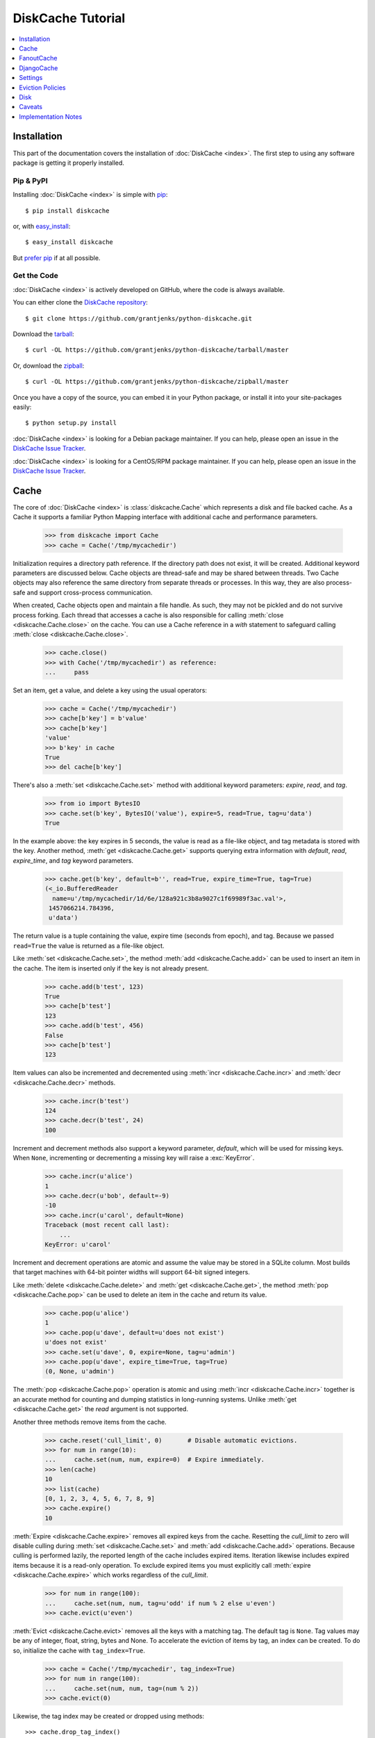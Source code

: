 DiskCache Tutorial
==================

.. contents::
   :depth: 1
   :local:

Installation
------------

This part of the documentation covers the installation of :doc:`DiskCache
<index>`. The first step to using any software package is getting it properly
installed.

Pip & PyPI
..........

Installing :doc:`DiskCache <index>` is simple with `pip
<https://pip.pypa.io/en/stable/>`_::

    $ pip install diskcache

or, with `easy_install <https://setuptools.readthedocs.io/en/latest/easy_install.html>`_::

    $ easy_install diskcache

But `prefer pip <https://packaging.python.org/pip_easy_install/>`_ if at all
possible.

Get the Code
............

:doc:`DiskCache <index>` is actively developed on GitHub, where the code is
always available.

You can either clone the `DiskCache repository <https://github.com/grantjenks/python-diskcache>`_::

    $ git clone https://github.com/grantjenks/python-diskcache.git

Download the `tarball <https://github.com/grantjenks/python-diskcache/tarball/master>`_::

    $ curl -OL https://github.com/grantjenks/python-diskcache/tarball/master

Or, download the `zipball <https://github.com/grantjenks/python-diskcache/zipball/master>`_::

    $ curl -OL https://github.com/grantjenks/python-diskcache/zipball/master

Once you have a copy of the source, you can embed it in your Python package,
or install it into your site-packages easily::

    $ python setup.py install

:doc:`DiskCache <index>` is looking for a Debian package maintainer. If you can
help, please open an issue in the `DiskCache Issue Tracker
<https://github.com/grantjenks/python-diskcache/issues/>`_.

:doc:`DiskCache <index>` is looking for a CentOS/RPM package maintainer.  If
you can help, please open an issue in the `DiskCache Issue Tracker
<https://github.com/grantjenks/python-diskcache/issues/>`_.

.. _tutorial-cache:

Cache
-----

The core of :doc:`DiskCache <index>` is :class:`diskcache.Cache` which
represents a disk and file backed cache. As a Cache it supports a familiar
Python Mapping interface with additional cache and performance parameters.

    >>> from diskcache import Cache
    >>> cache = Cache('/tmp/mycachedir')

Initialization requires a directory path reference. If the directory path does
not exist, it will be created. Additional keyword parameters are discussed
below. Cache objects are thread-safe and may be shared between threads. Two
Cache objects may also reference the same directory from separate threads or
processes. In this way, they are also process-safe and support cross-process
communication.

When created, Cache objects open and maintain a file handle. As such, they may
not be pickled and do not survive process forking. Each thread that accesses a
cache is also responsible for calling :meth:`close <diskcache.Cache.close>` on
the cache. You can use a Cache reference in a `with` statement to safeguard
calling :meth:`close <diskcache.Cache.close>`.

    >>> cache.close()
    >>> with Cache('/tmp/mycachedir') as reference:
    ...     pass

Set an item, get a value, and delete a key using the usual operators:

    >>> cache = Cache('/tmp/mycachedir')
    >>> cache[b'key'] = b'value'
    >>> cache[b'key']
    'value'
    >>> b'key' in cache
    True
    >>> del cache[b'key']

There's also a :meth:`set <diskcache.Cache.set>` method with additional keyword
parameters: `expire`, `read`, and `tag`.

    >>> from io import BytesIO
    >>> cache.set(b'key', BytesIO('value'), expire=5, read=True, tag=u'data')
    True

In the example above: the key expires in 5 seconds, the value is read as a
file-like object, and tag metadata is stored with the key. Another method,
:meth:`get <diskcache.Cache.get>` supports querying extra information with
`default`, `read`, `expire_time`, and `tag` keyword parameters.

    >>> cache.get(b'key', default=b'', read=True, expire_time=True, tag=True)
    (<_io.BufferedReader
      name=u'/tmp/mycachedir/1d/6e/128a921c3b8a9027c1f69989f3ac.val'>,
     1457066214.784396,
     u'data')

The return value is a tuple containing the value, expire time (seconds from
epoch), and tag. Because we passed ``read=True`` the value is returned as a
file-like object.

Like :meth:`set <diskcache.Cache.set>`, the method :meth:`add
<diskcache.Cache.add>` can be used to insert an item in the cache. The item is
inserted only if the key is not already present.

    >>> cache.add(b'test', 123)
    True
    >>> cache[b'test']
    123
    >>> cache.add(b'test', 456)
    False
    >>> cache[b'test']
    123

Item values can also be incremented and decremented using :meth:`incr
<diskcache.Cache.incr>` and :meth:`decr <diskcache.Cache.decr>` methods.

    >>> cache.incr(b'test')
    124
    >>> cache.decr(b'test', 24)
    100

Increment and decrement methods also support a keyword parameter, `default`,
which will be used for missing keys. When ``None``, incrementing or
decrementing a missing key will raise a :exc:`KeyError`.

    >>> cache.incr(u'alice')
    1
    >>> cache.decr(u'bob', default=-9)
    -10
    >>> cache.incr(u'carol', default=None)
    Traceback (most recent call last):
        ...
    KeyError: u'carol'

Increment and decrement operations are atomic and assume the value may be
stored in a SQLite column. Most builds that target machines with 64-bit pointer
widths will support 64-bit signed integers.

Like :meth:`delete <diskcache.Cache.delete>` and :meth:`get
<diskcache.Cache.get>`, the method :meth:`pop <diskcache.Cache.pop>` can be
used to delete an item in the cache and return its value.

    >>> cache.pop(u'alice')
    1
    >>> cache.pop(u'dave', default=u'does not exist')
    u'does not exist'
    >>> cache.set(u'dave', 0, expire=None, tag=u'admin')
    >>> cache.pop(u'dave', expire_time=True, tag=True)
    (0, None, u'admin')

The :meth:`pop <diskcache.Cache.pop>` operation is atomic and using :meth:`incr
<diskcache.Cache.incr>` together is an accurate method for counting and dumping
statistics in long-running systems. Unlike :meth:`get <diskcache.Cache.get>`
the `read` argument is not supported.

Another three methods remove items from the cache.

    >>> cache.reset('cull_limit', 0)       # Disable automatic evictions.
    >>> for num in range(10):
    ...     cache.set(num, num, expire=0)  # Expire immediately.
    >>> len(cache)
    10
    >>> list(cache)
    [0, 1, 2, 3, 4, 5, 6, 7, 8, 9]
    >>> cache.expire()
    10

:meth:`Expire <diskcache.Cache.expire>` removes all expired keys from the
cache. Resetting the `cull_limit` to zero will disable culling during
:meth:`set <diskcache.Cache.set>` and :meth:`add <diskcache.Cache.add>`
operations. Because culling is performed lazily, the reported length of the
cache includes expired items. Iteration likewise includes expired items because
it is a read-only operation. To exclude expired items you must explicitly call
:meth:`expire <diskcache.Cache.expire>` which works regardless of the
`cull_limit`.

    >>> for num in range(100):
    ...     cache.set(num, num, tag=u'odd' if num % 2 else u'even')
    >>> cache.evict(u'even')

.. _tutorial-tag-index:

:meth:`Evict <diskcache.Cache.evict>` removes all the keys with a matching
tag. The default tag is ``None``. Tag values may be any of integer, float,
string, bytes and None. To accelerate the eviction of items by tag, an index
can be created. To do so, initialize the cache with ``tag_index=True``.

    >>> cache = Cache('/tmp/mycachedir', tag_index=True)
    >>> for num in range(100):
    ...     cache.set(num, num, tag=(num % 2))
    >>> cache.evict(0)

Likewise, the tag index may be created or dropped using methods::

    >>> cache.drop_tag_index()
    >>> cache.tag_index
    0
    >>> cache.create_tag_index()
    >>> cache.tag_index
    1

But prefer initializing the cache with a tag index rather than explicitly
creating or dropping the tag index.

:meth:`Clear <diskcache.Cache.clear>` simply removes all items from the cache.

    >>> cache.clear()

Each of these methods is designed to work concurrent to others. None of them
block readers or writers in other threads or processes.

Lastly, three methods support metadata about the cache. The first is
:meth:`volume <diskcache.Cache.volume>` which returns the estimated total size
in bytes of the cache directory on disk.

    >>> cache.volume()
    9216

.. _tutorial-statistics:

The second is :meth:`stats <diskcache.Cache.stats>` which returns cache hits
and misses. Cache statistics must first be enabled.

    >>> cache.stats(enable=True)
    (0, 0)
    >>> for num in range(100):
    ...     cache.set(num, num)
    >>> for num in range(150):
    ...     cache.get(num)
    >>> cache.stats(enable=False, reset=True)
    (100, 50)  # 100 hits, 50 misses

Cache statistics are useful when evaluating different :ref:`eviction policies
<tutorial-eviction-policies>`. By default, statistics are disabled as they
incur an extra overhead on cache lookups. Increment and decrement operations
are not counted in cache statistics.

The third is :meth:`check <diskcache.Cache.check>` which verifies cache
consistency. It can also fix inconsistencies and reclaim unused space.

    >>> cache.check(fix=True)
    []

The return value is a list of warnings.

.. _tutorial-fanoutcache:

FanoutCache
-----------

Built atop :class:`Cache <diskcache.Cache>` is :class:`diskcache.FanoutCache`
which automatically `shards` the underlying database. `Sharding`_ is the
practice of horizontally partitioning data. Here it is used to decrease
blocking writes. While readers and writers do not block each other, writers
block other writers. Therefore a shard for every concurrent writer is
suggested. This will depend on your scenario. The default value is 8.

Another parameter, `timeout`, sets a limit on how long to wait for database
transactions. Transactions are used for every operation that writes to the
database. The `timeout` parameter is also present on
:class:`diskcache.Cache`. When a :exc:`diskcache.Timeout` error occurs in
:class:`Cache <diskcache.Cache>` methods, the exception is raised to the
caller. In contrast, :class:`FanoutCache <diskcache.FanoutCache>` catches
timeout errors and aborts the operation. As a result, :meth:`set
<diskcache.FanoutCache.set>` and :meth:`delete <diskcache.FanoutCache.delete>`
methods may silently fail. Most methods that handle :exc:`Timeout
<diskcache.Timeout>` exceptions also include a `retry` keyword parameter
(default ``False``) to automatically repeat attempts that
timeout. :class:`FanoutCache <diskcache.FanoutCache>` will never raise a
:exc:`Timeout <diskcache.Timeout>` exception. The default `timeout` is 0.025
(25 milliseconds).

    >>> from diskcache import FanoutCache
    >>> cache = FanoutCache('/tmp/mycachedir', shards=4, timeout=1)

The example above creates a cache in the local ``/tmp/mycachedir`` directory
with four shards and a one second timeout. Operations will attempt to abort if
they take longer than one second.

The remaining API of :class:`FanoutCache <diskcache.FanoutCache>` matches
:class:`Cache <diskcache.Cache>` as described above.

.. _`Sharding`: https://en.wikipedia.org/wiki/Shard_(database_architecture)

.. _tutorial-djangocache:

DjangoCache
-----------

:class:`diskcache.DjangoCache` uses :class:`FanoutCache
<diskcache.FanoutCache>` to provide a Django-compatible cache interface. With
:doc:`DiskCache <index>` installed, you can use :class:`DjangoCache
<diskcache.DjangoCache>` in your settings file.

.. code-block:: python

    CACHES = {
        'default': {
            'BACKEND': 'diskcache.DjangoCache',
            'LOCATION': '/path/to/cache/directory',
            'SHARDS': 4,
            'DATABASE_TIMEOUT': 1.0,
            'OPTIONS': {
                'size_limit': 2 ** 32  # 4 gigabytes
            },
        },
    }

As with :class:`FanoutCache <diskcache.FanoutCache>` above, these settings
create a Django-compatible cache with four shards and a one second timeout. You
can pass further settings via the ``OPTIONS`` mapping as shown in the Django
documentation. :class:`DjangoCache <diskcache.DjangoCache>` will never raise a
:exc:`Timeout <diskcache.Timeout>` exception. But unlike :class:`FanoutCache
<diskcache.FanoutCache>`, the keyword parameter `retry` defaults to ``True``
for :class:`DjangoCache <diskcache.DjangoCache>` methods.

The API of :class:`DjangoCache <diskcache.DjangoCache>` is a superset of the
functionality described in the `Django documentation on caching`_ and includes
many :class:`FanoutCache <diskcache.FanoutCache>` features.

:class:`DjangoCache <diskcache.DjangoCache>` also works well with `X-Sendfile`
and `X-Accel-Redirect` headers.

.. code-block:: python

    from django.core.cache import cache

    def media(request, path):
        try:
            with cache.read(path) as reader:
                response = HttpResponse()
                response['X-Accel-Redirect'] = reader.name
                return response
        except KeyError:
            # Handle cache miss.

When values are :meth:`set <diskcache.DjangoCache.set>` using ``read=True``
they are guaranteed to be stored in files. The full path is available on the
file handle in the `name` attribute. Remember to also include the
`Content-Type` header if known.

.. _`Django documentation on caching`: https://docs.djangoproject.com/en/1.9/topics/cache/#the-low-level-cache-api

.. _tutorial-settings:

Settings
--------

A variety of settings are available to improve performance. These values are
stored in the database for durability and to communicate between
processes. Each value is cached in an attribute with matching name. Attributes
are updated using :meth:`reset <diskcache.Cache.reset>`. Attributes are set
during initialization when passed as keyword arguments.

* `size_limit`, default one gigabyte. The maximum on-disk size of the cache.
* `cull_limit`, default ten. The maximum number of keys to cull when adding a
  new item. Set to zero to disable automatic culling. Some systems may disable
  automatic culling in exchange for a cron-like job that regularly calls
  :meth:`expire <diskcache.DjangoCache.expire>` in a separate process.
* `statistics`, default False, disabled. The setting to collect :ref:`cache
  statistics <tutorial-statistics>`.
* `tag_index`, default False, disabled. The setting to create a database
  :ref:`tag index <tutorial-tag-index>` for :meth:`evict
  <diskcache.Cache.evict>`.
* `eviction_policy`, default "least-recently-stored". The setting to determine
  :ref:`eviction policy <tutorial-eviction-policies>`.

The :meth:`reset <diskcache.FanoutCache.reset>` method accepts an optional
second argument that updates the corresponding value in the database. The
return value is the latest retrieved from the database. Notice that attributes
are updated lazily. Prefer idioms like :meth:`len
<diskcache.FanoutCache.__len__>`, :meth:`volume
<diskcache.FanoutCache.volume>`, and :meth:`keyword arguments
<diskcache.FanoutCache.__init__>` rather than using :meth:`reset
<diskcache.FanoutCache.reset>` directly.

    >>> cache = Cache('/tmp/mycachedir', size_limit=int(4e9))
    >>> cache.size_limit
    4000000000
    >>> cache.disk_min_file_size
    1024
    >>> cache.reset('cull_limit', 0)  # Disable automatic evictions.
    0
    >>> cache.set(b'key', 1.234)
    True
    >>> cache.count           # Stale attribute.
    0
    >>> cache.reset('count')  # Prefer: len(cache)
    1

More settings correspond to :ref:`Disk <tutorial-disk>` attributes. Each of
these may be specified when initializing the :ref:`Cache
<tutorial-cache>`. Changing these values will update the unprefixed attribute
on the :class:`Disk <diskcache.Disk>` object.

* `disk_min_file_size`, default one kilobyte. The minimum size to store a value
  in a file.
* `disk_pickle_protocol`, default highest Pickle protocol. The Pickle protocol
  to use for data types that are not natively supported.

An additional set of attributes correspond to SQLite pragmas. Changing these
values will also execute the appropriate ``PRAGMA`` statement. See the `SQLite
pragma documentation`_ for more details.

* `sqlite_synchronous`, default NORMAL.
* `sqlite_journal_mode`, default WAL.
* `sqlite_cache_size`, default 8,192 pages.
* `sqlite_mmap_size`, default 64 megabytes.

Each of these settings can passed to :class:`DjangoCache
<diskcache.DjangoCache>` via the ``OPTIONS`` key mapping. Always measure before
and after changing the default values. Default settings are programmatically
accessible at :data:`diskcache.DEFAULT_SETTINGS`.

.. _`SQLite pragma documentation`: https://www.sqlite.org/pragma.html

.. _tutorial-eviction-policies:

Eviction Policies
-----------------

:doc:`DiskCache <index>` supports three eviction policies each with different
tradeoffs for accessing and storing items.

* `Least Recently Stored` is the default. Every cache item records the time it
  was stored in the cache. This policy adds an index to that field. On access,
  no update is required. Keys are evicted starting with the oldest stored
  keys. As :doc:`DiskCache <index>` was intended for large caches (gigabytes)
  this policy usually works well enough in practice.
* `Least Recently Used` is the most commonly used policy. An index is added to
  the access time field stored in the cache database. On every access, the
  field is updated. This makes every access into a read and write which slows
  accesses.
* `Least Frequently Used` works well in some cases. An index is added to the
  access count field stored in the cache database. On every access, the field
  is incremented. Every access therefore requires writing the database which
  slows accesses.

All clients accessing the cache are expected to use the same eviction
policy. The policy can be set during initialization using a keyword argument.

    >>> cache = Cache('/tmp/mydir')
    >>> cache.eviction_policy
    u'least-recently-stored'
    >>> cache = Cache('/tmp/mydir', eviction_policy=u'least-frequently-used')
    >>> cache.eviction_policy
    u'least-frequently-used'
    >>> cache.reset('eviction_policy', u'least-recently-used')
    u'least-recently-used'

Though the eviction policy is changed, the previously created indexes will not
be dropped. Prefer to always specify the eviction policy as a keyword argument
to initialize the cache.

.. _tutorial-disk:

Disk
----

:class:`diskcache.Disk` objects are responsible for serializing and
deserializing data stored in the cache. Serialization behavior differs between
keys and values. In particular, keys are always stored in the cache metadata
database while values are sometimes stored separately in files.

To customize serialization, you may pass in a :class:`Disk <diskcache.Disk>`
subclass to initialize the cache. All clients accessing the cache are expected
to use the same serialization. The default implementation uses Pickle and the
example below uses compressed JSON.

.. code-block:: python

    import json, zlib

    class JSONDisk(diskcache.Disk):
        def __init__(self, directory, compress_level=1, **kwargs):
            self.compress_level = compress_level
            super(JSONDisk, self).__init__(directory, **kwargs)

        def put(self, key):
            json_bytes = json.dumps(key).encode('utf-8')
            data = zlib.compress(json_bytes, self.compress_level)
            return super(JSONDisk, self).put(data)

        def get(self, key, raw):
            data = super(JSONDisk, self).get(key, raw)
            return json.loads(zlib.decompress(data).decode('utf-8'))

        def store(self, value, read):
            if not read:
                json_bytes = json.dumps(value).encode('utf-8')
                value = zlib.compress(json_bytes, self.compress_level)
            return super(JSONDisk, self).store(value, read)

        def fetch(self, mode, filename, value, read):
            data = super(JSONDisk, self).fetch(mode, filename, value, read)
            if not read:
                data = json.loads(zlib.decompress(data).decode('utf-8'))
            return data

    with Cache('/tmp/dir', disk=JSONDisk, disk_compress_level=6) as cache:
        pass

Four data types can be stored natively in the cache metadata database:
integers, floats, strings, and bytes. Other datatypes are converted to bytes
via the Pickle protocol. Beware that integers and floats like ``1`` and ``1.0``
will compare equal as keys just as in Python. All other equality comparisons
will require identical types.

Caveats
-------

Though :doc:`DiskCache <index>` has a dictionary-like interface, Python's `hash
protocol`_ is not used. Neither the `__hash__` nor `__eq__` methods are used
for lookups. Instead lookups depend on the serialization method defined by
:class:`Disk <diskcache.Disk>` objects. For strings, bytes, integers, and
floats, equality matches Python's definition. But large integers and all other
types will be converted to bytes using pickling and the bytes representation
will define equality.

:doc:`DiskCache <index>` uses SQLite to synchronize database access between
threads and processes and as such inherits all SQLite caveats. Most notably
SQLite is `not recommended`_ for use with Network File System (NFS) mounts. For
this reason, :doc:`DiskCache <index>` currently `performs poorly`_ on `Python
Anywhere`_.

.. _`hash protocol`: https://docs.python.org/library/functions.html#hash
.. _`not recommended`: https://www.sqlite.org/faq.html#q5
.. _`performs poorly`: https://www.pythonanywhere.com/forums/topic/1847/
.. _`Python Anywhere`: https://www.pythonanywhere.com/

Implementation Notes
--------------------

:doc:`DiskCache <index>` is mostly built on SQLite and the filesystem. Some
techniques used to improve performance:

* Shard database to distribute writes.
* Leverage SQLite native types: integers, floats, unicode, and bytes.
* Use SQLite write-ahead-log so reads and writes don't block each other.
* Use SQLite memory-mapped pages to accelerate reads.
* Store small values in SQLite database and large values in files.
* Always use a SQLite index for queries.
* Use SQLite triggers to maintain key count and database size.
